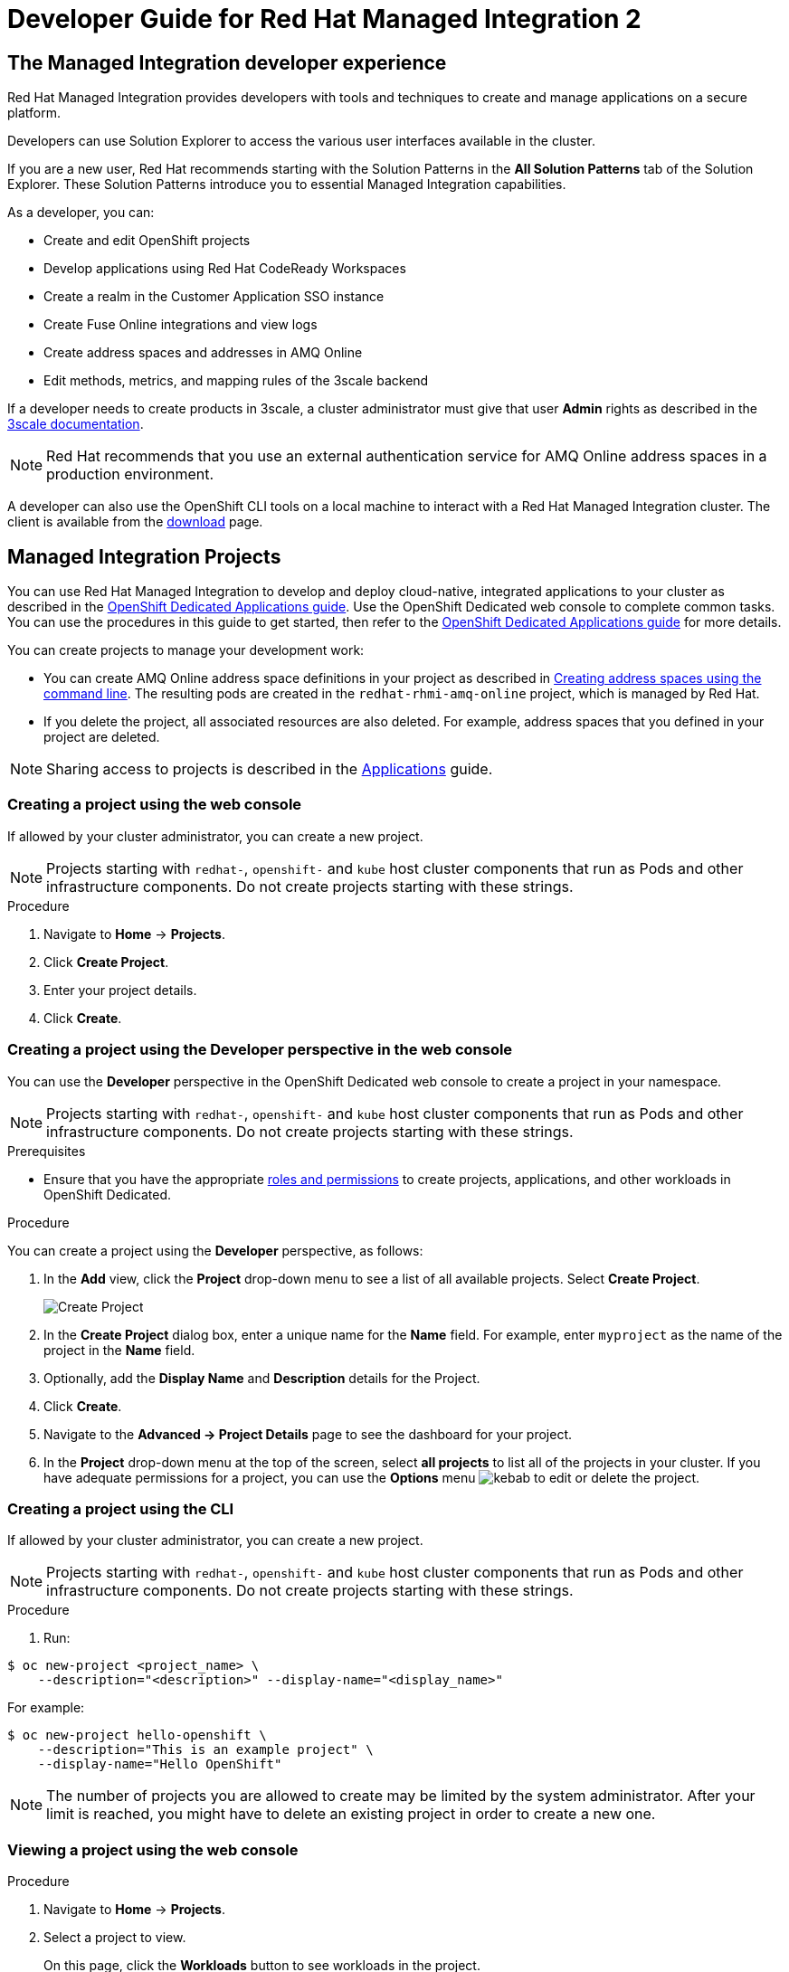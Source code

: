 :PRODUCT: Red Hat Managed Integration
:ProductName: {PRODUCT}
:PRODUCT_SHORT: Managed Integration
:PRODUCT_INIT: rhmi
:PRODUCT_INIT_CAP: RHMI

:imagesdir: _images

:PRODUCT_VERSION: 2
:ProductRelease: {PRODUCT_VERSION}
:MINOR_VERSION_NO: 2.0
:PATCH_VERSION_NO: 2.0.0

:cluster-suffix: <cluster suffix>
:suffix-example: example.u7y2.s1.openshift.com

:URL_COMPONENT_PRODUCT: red_hat_managed_integration
:URL_BASE: https://access.redhat.com/documentation/en-us/red_hat_managed_integration/2/html-single

:URL_BASE_GITHUB: https://github.com/integr8ly/user-documentation

:webapp: Solution Explorer
:walkthrough-name: Solution Pattern
:solution-name: cloud-native, integrated applications

:cluster-administrator: cluster administrator
:cluster-developer: developer

:unifiedpush-service: Push Notifications
:customer-sso-name: Customer Application SSO instance
:rhsso-name: Red Hat Single Sign-On
:rhsso-short-name: RH SSO

:openshift-client-url: https://access.redhat.com/downloads/content/290/ver=4.3/rhel---8/4.3.5/x86_64/product-software

:fuse-name: Red Hat Fuse Online
:fuse-version: 7.6
:fuse-docs: https://access.redhat.com/documentation/en-us/red_hat_fuse/{fuse-version}/
:fuse-configs: https://access.redhat.com/articles/310603
:fuse-short-name: Fuse Online

:amq-online-name: Red Hat AMQ Online
:amq-online-version: 1.4
:amq-online-docs: https://access.redhat.com/documentation/en-us/red_hat_amq/
:amq-online-configs: https://access.redhat.com/articles/2791941

:three-scale-name: Red Hat 3scale API Management
:three-scale-version: 2.8
:three-scale-docs: https://access.redhat.com/documentation/en-us/red_hat_3scale_api_management/{three-scale-version}/
:three-scale-configs: https://access.redhat.com/articles/2798521
:three-scale-service-discovery: https://access.redhat.com/documentation/en-us/red_hat_3scale_api_management/{three-scale-version}/html/admin_portal_guide/service-discovery

:code-ready-name: Red Hat CodeReady Workspaces
:code-ready-version: 2.0
:code-ready-docs: https://access.redhat.com/documentation/en-us/red_hat_codeready_workspaces/{code-ready-version}/
:code-ready-configs: N/A
:codeready-workspaces-url: https://codeready-redhat-rhmi-codeready-workspaces.apps.{cluster-suffix}

:rhsso-version: 7.3

:project-note: pass:quotes[Projects starting with `redhat-`, `openshift-` and `kube` host cluster components that run as Pods and other infrastructure components. Do not create projects starting with these strings.]


// Metadata created by nebel
//
// QuickstartID:
// Level: 1
// ParentAssemblies: generated-master.adoc
// UserStory:
// VerifiedInVersion:
:context: developer-guide

[id="developer-guide"]
= Developer Guide for {PRODUCT} {PRODUCT_VERSION}
//If the assembly covers a task, start the title with a verb in the gerund form, such as Creating or Configuring.

:leveloffset: +1

[id="the-managed-integration-developer-experience"]
= The {PRODUCT_SHORT} developer experience

//This section describes the tools and techniques that a developer typically uses in a {PRODUCT} cluster.

{PRODUCT} provides developers with tools and techniques to create and manage applications on a secure platform.

Developers can use Solution Explorer to access the various user interfaces available in the cluster.

If you are a new user, Red Hat recommends starting with the Solution Patterns in the *All Solution Patterns* tab of the {webapp}. These Solution Patterns introduce you to essential Managed Integration capabilities.

As a developer, you can:

* Create and edit OpenShift projects
* Develop applications using {code-ready-name}
* Create a realm in the {customer-sso-name}
* Create Fuse Online integrations and view logs
* Create address spaces and addresses in AMQ Online
* Edit methods, metrics, and mapping rules of the 3scale backend

If a {cluster-developer} needs to create products in 3scale, a {cluster-administrator} must give that user *Admin* rights as described in the link:https://access.redhat.com/documentation/en-us/red_hat_3scale_api_management/2.8/html/admin_portal_guide/inviting-users-managing-rights#give_new_users_rights[3scale documentation].

NOTE: Red Hat recommends that you use an external authentication service for AMQ Online address spaces in a production environment.

A {cluster-developer} can also use the OpenShift CLI tools on a local machine to interact with a  {PRODUCT} cluster.
The client is available from the link:https://access.redhat.com/downloads/content/290/ver=4.3/rhel---8/4.3.5/x86_64/product-software[download] page.


:leveloffset!:

:product-title: OpenShift Dedicated

:leveloffset: +1

// This assembly is included in the following assemblies:
//
// as_developer-guide.adoc
:openshift-dedicated:

:kebab: image:kebab.png[title="Options menu"]


[id="projects"]
= {PRODUCT_SHORT} Projects

:context: projects

You can use {PRODUCT} to develop and deploy {solution-name} to your cluster as described in the link:https://access.redhat.com/documentation/en-us/openshift_dedicated/4/html-single/applications/index#projects[OpenShift Dedicated Applications guide].
Use the OpenShift Dedicated web console to complete common tasks. You can use the procedures in this guide to get started, then refer to the link:https://access.redhat.com/documentation/en-us/openshift_dedicated/4/html-single/applications/index#projects[OpenShift Dedicated Applications guide] for more details.

You can create projects to manage your development work:

* You can create AMQ Online address space definitions in your project as described in link:https://access.redhat.com/documentation/en-us/red_hat_amq/7.6/html-single/using_amq_online_on_openshift/index#create-address-space-cli-messaging[Creating address spaces using the command line]. The resulting pods are created in the `redhat-rhmi-amq-online` project, which is managed by Red Hat.
* If you delete the project, all associated resources are also deleted. For example, address spaces that you defined in your project are deleted.

NOTE: Sharing access to projects is described in the link:https://access.redhat.com/documentation/en-us/openshift_dedicated/4/html-single/applications/index#odc-providing-project-permissions-using-developer-perspective_projects[Applications] guide.


:leveloffset: +1

// Module included in the following assemblies:
//
// applications/projects/working-with-projects.adoc

[id="creating-a-project-using-the-web-console_{context}"]
= Creating a project using the web console

If allowed by your cluster administrator, you can create a new project.

[NOTE]
====
{project-note}
====

.Procedure

. Navigate to *Home* -> *Projects*.

. Click *Create Project*.

. Enter your project details.

. Click *Create*.

:leveloffset: -1

:leveloffset: +1

// Module included in the following assemblies:
//
// applications/projects/working-with-projects.adoc

[id="odc-creating-projects-using-developer-perspective_{context}"]
= Creating a project using the Developer perspective in the web console

You can use the *Developer* perspective in the {product-title} web console to create a project in your namespace.

[NOTE]
====
{project-note}
====

.Prerequisites

* Ensure that you have the appropriate link:https://docs.openshift.com/container-platform/latest/authentication/using-rbac.html#default-roles_using-rbac[roles and permissions] to create projects, applications, and other workloads in {product-title}.

.Procedure
You can create a project using the *Developer* perspective, as follows:

. In the *Add* view, click the *Project* drop-down menu to see a list of all available projects. Select *Create Project*.
+
image::odc_create_project.png[Create Project]

. In the *Create Project* dialog box, enter a unique name for the *Name* field. For example, enter `myproject` as the name of the project in the *Name* field.
. Optionally, add the *Display Name* and *Description* details for the Project.
. Click *Create*.
. Navigate to the *Advanced → Project Details* page to see the dashboard for your project.
. In the *Project* drop-down menu at the top of the screen, select *all projects* to list all of the projects in your cluster. If you have adequate permissions for a project, you can use the  *Options* menu {kebab} to edit or delete the project.

:leveloffset: -1

:leveloffset: +1

// Module included in the following assemblies:
//
// applications/projects/working-with-projects.adoc

[id="creating-a-project-using-the-CLI_{context}"]
= Creating a project using the CLI

If allowed by your cluster administrator, you can create a new project.

[NOTE]
====
{project-note}
====

.Procedure

. Run:

----
$ oc new-project <project_name> \
    --description="<description>" --display-name="<display_name>"
----

For example:

----
$ oc new-project hello-openshift \
    --description="This is an example project" \
    --display-name="Hello OpenShift"
----

[NOTE]
====
The number of projects you are allowed to create
may be limited by the system administrator.
After your limit is reached, you might have to delete an existing project in
order to create a new one.
====

:leveloffset: -1


:leveloffset: +1

// Module included in the following assemblies:
//
// applications/projects/working-with-projects.adoc

[id="viewing-a-project-using-the-web-console_{context}"]
= Viewing a project using the web console

.Procedure

. Navigate to *Home* -> *Projects*.

. Select a project to view.
+
On this page, click the *Workloads* button to see workloads in the project.

:leveloffset: -1

:leveloffset: +1

// Module included in the following assemblies:
//
// applications/projects/working-with-projects.adoc

[id="viewing-a-project-using-the-CLI_{context}"]
= Viewing a project using the CLI

When viewing projects, you are restricted to seeing only the projects you have
access to view based on the authorization policy.

.Procedure

. To view a list of projects, run:
+
----
$ oc get projects
----

. You can change from the current project to a different project for CLI
operations. The specified project is then used in all subsequent operations that
manipulate project-scoped content:
+
----
$ oc project <project_name>
----

:leveloffset: -1

.Additional resources

* See xref:managing-images[] for more information on how to manage images in your cluster.

// Restore the context to what it was before this assembly.
:!context:

:leveloffset!:

:leveloffset: +1

// This assembly is included in the following assemblies:
//
// as_developer-guide.adoc

:openshift-dedicated:


[id="as_builds"]
= {PRODUCT_SHORT} Builds

:context: builds

{PRODUCT} enables you to build applications as described in the link:https://access.redhat.com/documentation/en-us/openshift_dedicated/4/html-single/builds/index[builds] guide. The following topics are reproduced for your convenience.


:leveloffset: +1

// Module included in the following assemblies:
//
//*assembly/builds
//*builds/understanding-image-builds


[id="builds-about_{context}"]
= Builds

A _build_ is the process of transforming input parameters into a resulting
object. Most often, the process is used to transform input parameters or source
code into a runnable image. A `BuildConfig` object is the definition of the
entire build process.

{product-title} uses Kubernetes by creating containers
from build images and pushing them to a container image registry.

Build objects share common characteristics including inputs for a build, the requirement to
complete a build process, logging the build process, publishing resources from
successful builds, and publishing the final status of the build. Builds take
advantage of resource restrictions, specifying limitations on resources such as
CPU usage, memory usage, and build or pod execution time.

The {product-title} build system provides extensible support for _build
strategies_ that are based on selectable types specified in the build API. There
are three primary build strategies available:

* Docker build
* Source-to-Image (S2I) build
* Custom build

By default, Docker builds and S2I builds are supported.

The resulting object of a build depends on the builder used to create it. For
Docker and S2I builds, the resulting objects are runnable images. For Custom
builds, the resulting objects are whatever the builder image author has
specified.

Additionally, the Pipeline build strategy can be used to implement sophisticated
workflows:

* Continuous integration
* Continuous deployment

:leveloffset: -1

:leveloffset: +1

// Module included in the following assemblies:
//
//*assembly/builds
//*builds/build-strategies.adoc
//*builds/understanding-image-builds

[id="builds-strategy-docker-build_{context}"]
= Docker build

The Docker build strategy invokes the docker build command, and it expects a
repository with a *_Dockerfile_* and all required artifacts in it to produce a
runnable image.

:leveloffset: -1

:leveloffset: +1

// Module included in the following assemblies:
//* assembly/builds
//* builds/build-strategies.adoc

[id="build-strategy-s2i_{context}"]
= Source-to-Image (S2I) build

Source-to-Image (S2I) is a tool for building reproducible, Docker-formatted
container images. It produces ready-to-run images by injecting application
source into a container image and assembling a new image. The new image
incorporates the base image (the builder) and built source and is ready to use
with the `buildah run` command. S2I supports incremental builds, which re-use
previously downloaded dependencies, previously built artifacts, etc.

The advantages of S2I include the following:

[horizontal]
Image flexibility:: S2I scripts can be written to inject
application code into almost any existing Docker-formatted container image,
taking advantage of the existing ecosystem. Note that, currently, S2I relies on
`tar` to inject application source, so the image needs to be able to process
tarred content.

Speed:: With S2I, the assemble process can perform a large number of complex
operations without creating a new layer at each step, resulting in a fast
process. In addition, S2I scripts can be written to re-use artifacts stored in a
previous version of the application image, rather than having to download or
build them each time the build is run.

Patchability:: S2I allows you to rebuild the application consistently if an
underlying image needs a patch due to a security issue.

Operational efficiency:: By restricting build operations instead of allowing
arbitrary actions, as a *_Dockerfile_* would allow, the PaaS operator can avoid
accidental or intentional abuses of the build system.

Operational security:: Building an arbitrary *_Dockerfile_* exposes the host
system to root privilege escalation. This can be exploited by a malicious user
because the entire Docker build process is run as a user with Docker privileges.
S2I restricts the operations performed as a root user and can run the scripts
as a non-root user.

User efficiency:: S2I prevents developers from performing arbitrary `yum
install` type operations, which could slow down development iteration, during
their application build.

Ecosystem:: S2I encourages a shared ecosystem of images where you can leverage
best practices for your applications.

Reproducibility:: Produced images can include all inputs including specific versions
of build tools and dependencies. This ensures that the image can be reproduced
precisely.

:leveloffset: -1

:leveloffset: +1

// Module included in the following assemblies:
//
// * assembly/builds/build-strategies.adoc

[id="build-strategy-custom-build_{context}"]
= Custom build

The Custom build strategy allows developers to define a specific builder image
responsible for the entire build process. Using your own builder image allows
you to customize your build process.

A Custom builder image is a plain Docker-formatted container image embedded with
build process logic, for example for building RPMs or base images.

Custom builds run with a very high level of privilege and are not available to
users by default. Only users who can be trusted with cluster administration
permissions should be granted access to run custom builds.

:leveloffset: -1

.Additional resources

* See xref:managing-images[] for more information on how to manage images in your cluster.

// Restore the context to what it was before this assembly.
:!context:

:leveloffset!:

:leveloffset: +1

[id="managing-images"]

= Managing images in a {PRODUCT_SHORT} cluster

{PRODUCT_SHORT} allows you to create and push images to your cluster.
For the {PRODUCT_SHORT} cluster, the registry is located at:

[subs="attributes"]
----
registry.{cluster-suffix}
----

where {cluster-suffix} is the unique sub-domain for your cluster, for example, `{suffix-example}`

.Procedure
. Use the instructions in the link:https://access.redhat.com/documentation/en-us/openshift_dedicated/4/html-single/registry/index[registry documentation] to access the registry.
. Follow the procedures for link:https://access.redhat.com/documentation/en-us/openshift_dedicated/4/html/images/managing-images[managing images].

:leveloffset!:

:leveloffset: +1

[id="adding-solution-patterns"]

= Adding Solution Patterns to your {PRODUCT_SHORT} cluster

The home page of the {webapp} lists the Solution Patterns from all the Git repositories you are subscribed to. Any user can add Solution Patterns to your cluster.

This procedure describes how to subscribe your cluster to a Git repository that contains Solution Patterns.


.Procedure
. Navigate to the *Solution Explorer*.

. Click the gear icon in the top right to display the *Application settings* screen.

. Enter the URLs of the Solution Pattern repositories you want to add to your cluster using the following syntax:
+
----
https://github.com/<org>/<repo>.git
----
where `<org>` is the name of your GitHub organization and `<repo>` is the name of your repository.
+
[NOTE]
====
* List URLs in the order you want them to appear in the {webapp}.
* Enter one URL per line.
* To include a specific branch, append #<branch-name> to the url.
For example:
+
----
https://github.com/<org>/<repo>.git#version-one
----
====

. Click *Save*.
+
Editing the value triggers an automatic redeployment of the {webapp}.

. When the deployment is complete, refresh your browser.
+
You should now see new Solution Patterns available from the dashboard.


. If the Git repository is updated with new content, the {webapp} is not automatically updated.
+
Redeploy the {webapp} to view the changes:
+
.. Click the gear icon in the top right to display the **Application settings** screen.
.. Click Save to trigger a redeployment of the Solution Explorer app.
.. When the deployment is complete, refresh your browser.
.. Navigate to the **Solution Patterns** tab to see the updated content.


NOTE: You can access the Git repository that contains the Solution Pattern source code by clicking the *Repository* link located in the upper right corner of each group of Solution Patterns on the *All Solutions Patterns* tab in the Solution Explorer.


.Additional resources

* To learn more about creating solution patterns, see the link:{URL_BASE}/creating_solution_patterns_for_red_hat_managed_integration_2[Creating Solution Patterns documentation].

:leveloffset!:
